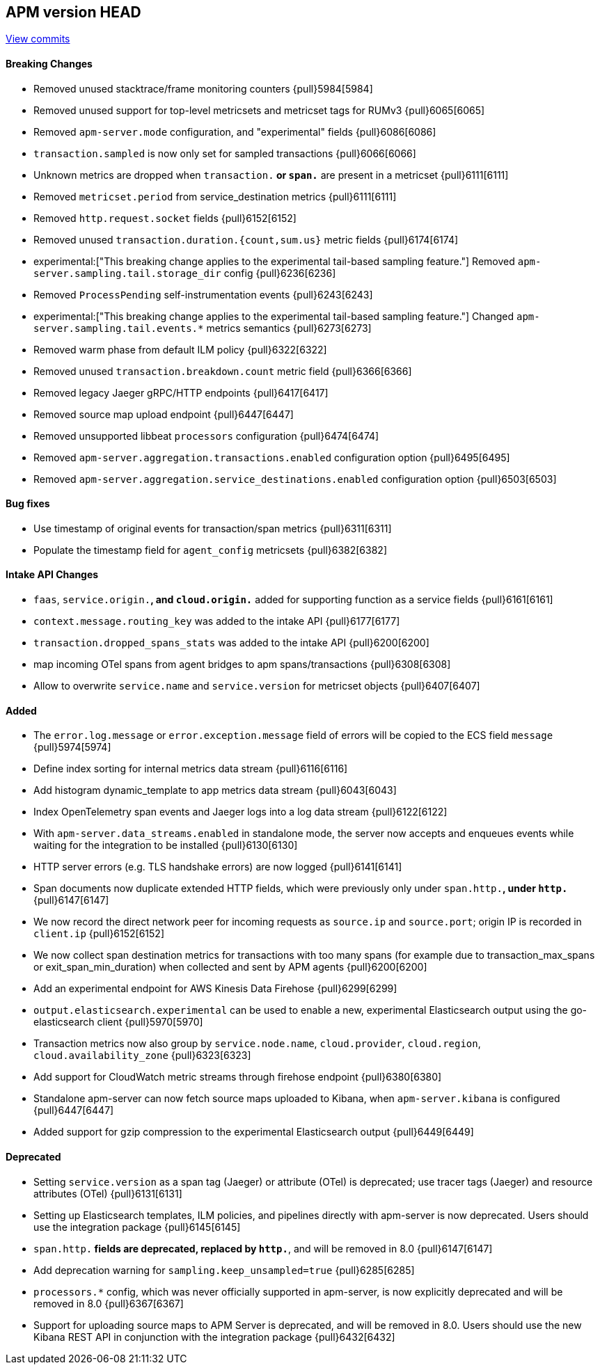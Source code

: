 [[release-notes-head]]
== APM version HEAD

https://github.com/elastic/apm-server/compare/7.15\...master[View commits]

[float]
==== Breaking Changes
- Removed unused stacktrace/frame monitoring counters {pull}5984[5984]
- Removed unused support for top-level metricsets and metricset tags for RUMv3 {pull}6065[6065]
- Removed `apm-server.mode` configuration, and "experimental" fields {pull}6086[6086]
- `transaction.sampled` is now only set for sampled transactions {pull}6066[6066]
- Unknown metrics are dropped when `transaction.*` or `span.*` are present in a metricset {pull}6111[6111]
- Removed `metricset.period` from service_destination metrics {pull}6111[6111]
- Removed `http.request.socket` fields {pull}6152[6152]
- Removed unused `transaction.duration.{count,sum.us}` metric fields {pull}6174[6174]
- experimental:["This breaking change applies to the experimental tail-based sampling feature."] Removed `apm-server.sampling.tail.storage_dir` config {pull}6236[6236]
- Removed `ProcessPending` self-instrumentation events {pull}6243[6243]
- experimental:["This breaking change applies to the experimental tail-based sampling feature."] Changed `apm-server.sampling.tail.events.*` metrics semantics {pull}6273[6273]
- Removed warm phase from default ILM policy {pull}6322[6322]
- Removed unused `transaction.breakdown.count` metric field {pull}6366[6366]
- Removed legacy Jaeger gRPC/HTTP endpoints {pull}6417[6417]
- Removed source map upload endpoint {pull}6447[6447]
- Removed unsupported libbeat `processors` configuration {pull}6474[6474]
- Removed `apm-server.aggregation.transactions.enabled` configuration option {pull}6495[6495]
- Removed `apm-server.aggregation.service_destinations.enabled` configuration option {pull}6503[6503]

[float]
==== Bug fixes
- Use timestamp of original events for transaction/span metrics {pull}6311[6311]
- Populate the timestamp field for `agent_config` metricsets {pull}6382[6382]

[float]
==== Intake API Changes
- `faas`, `service.origin.*`, and `cloud.origin.*` added for supporting function as a service fields {pull}6161[6161]
- `context.message.routing_key` was added to the intake API {pull}6177[6177]
- `transaction.dropped_spans_stats` was added to the intake API {pull}6200[6200]
- map incoming OTel spans from agent bridges to apm spans/transactions {pull}6308[6308]
- Allow to overwrite `service.name` and `service.version` for metricset objects  {pull}6407[6407]

[float]
==== Added
- The `error.log.message` or `error.exception.message` field of errors will be copied to the ECS field `message` {pull}5974[5974]
- Define index sorting for internal metrics data stream {pull}6116[6116]
- Add histogram dynamic_template to app metrics data stream {pull}6043[6043]
- Index OpenTelemetry span events and Jaeger logs into a log data stream {pull}6122[6122]
- With `apm-server.data_streams.enabled` in standalone mode, the server now accepts and enqueues events while waiting for the integration to be installed {pull}6130[6130]
- HTTP server errors (e.g. TLS handshake errors) are now logged {pull}6141[6141]
- Span documents now duplicate extended HTTP fields, which were previously only under `span.http.*`, under `http.*` {pull}6147[6147]
- We now record the direct network peer for incoming requests as `source.ip` and `source.port`; origin IP is recorded in `client.ip` {pull}6152[6152]
- We now collect span destination metrics for transactions with too many spans (for example due to transaction_max_spans or exit_span_min_duration) when collected and sent by APM agents {pull}6200[6200]
- Add an experimental endpoint for AWS Kinesis Data Firehose {pull}6299[6299]
- `output.elasticsearch.experimental` can be used to enable a new, experimental Elasticsearch output using the go-elasticsearch client {pull}5970[5970]
- Transaction metrics now also group by `service.node.name`, `cloud.provider`, `cloud.region`, `cloud.availability_zone` {pull}6323[6323]
- Add support for CloudWatch metric streams through firehose endpoint {pull}6380[6380]
- Standalone apm-server can now fetch source maps uploaded to Kibana, when `apm-server.kibana` is configured {pull}6447[6447]
- Added support for gzip compression to the experimental Elasticsearch output {pull}6449[6449]

[float]
==== Deprecated
- Setting `service.version` as a span tag (Jaeger) or attribute (OTel) is deprecated; use tracer tags (Jaeger) and resource attributes (OTel) {pull}6131[6131]
- Setting up Elasticsearch templates, ILM policies, and pipelines directly with apm-server is now deprecated. Users should use the integration package {pull}6145[6145]
- `span.http.*` fields are deprecated, replaced by `http.*`, and will be removed in 8.0 {pull}6147[6147]
- Add deprecation warning for `sampling.keep_unsampled=true` {pull}6285[6285]
- `processors.*` config, which was never officially supported in apm-server, is now explicitly deprecated and will be removed in 8.0 {pull}6367[6367]
- Support for uploading source maps to APM Server is deprecated, and will be removed in 8.0. Users should use the new Kibana REST API in conjunction with the integration package {pull}6432[6432]
